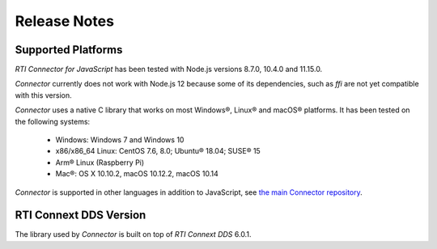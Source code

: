 Release Notes
=============

Supported Platforms
~~~~~~~~~~~~~~~~~~~

*RTI Connector for JavaScript* has been tested with Node.js versions 8.7.0, 
10.4.0 and 11.15.0. 

*Connector* currently does not work with Node.js 12 because some of its 
dependencies, such as *ffi* are not yet compatible with this version.

*Connector* uses a native C library that works on most Windows®, Linux® and
macOS® platforms. It has been tested on the following systems:

    * Windows: Windows 7 and Windows 10
    * x86/x86_64 Linux: CentOS 7.6, 8.0; Ubuntu® 18.04; SUSE® 15
    * Arm® Linux (Raspberry Pi)
    * Mac®: OS X 10.10.2, macOS 10.12.2, macOS 10.14

*Connector* is supported in other languages in addition to JavaScript, see
`the main Connector
repository <https://github.com/rticommunity/rticonnextdds-connector>`__.

RTI Connext DDS Version
~~~~~~~~~~~~~~~~~~~~~~~
The library used by *Connector* is built on top of *RTI Connext DDS* 6.0.1.
